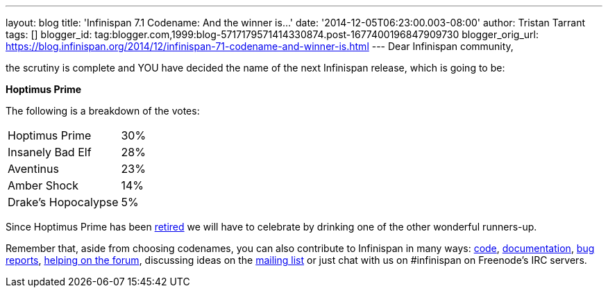 ---
layout: blog
title: 'Infinispan 7.1 Codename: And the winner is...'
date: '2014-12-05T06:23:00.003-08:00'
author: Tristan Tarrant
tags: []
blogger_id: tag:blogger.com,1999:blog-5717179571414330874.post-1677400196847909730
blogger_orig_url: https://blog.infinispan.org/2014/12/infinispan-71-codename-and-winner-is.html
---
Dear Infinispan community,

the scrutiny is complete and YOU have decided the name of the next
Infinispan release, which is going to be:


*Hoptimus Prime*


The following is a breakdown of the votes:


[cols="<," ]
|=======================
|Hoptimus Prime |30%
|Insanely Bad Elf |28%
|Aventinus |23%
|Amber Shock |14%
|Drake's Hopocalypse |5%
|=======================


Since Hoptimus Prime has been
http://www.beeradvocate.com/beer/profile/7773/31941/[retired] we will
have to celebrate by drinking one of the other wonderful runners-up. 

Remember that, aside from choosing codenames, you can also contribute to
Infinispan in many ways: https://github.com/infinispan/infinispan[code],
http://infinispan.org/documentation/[documentation],
https://issues.jboss.org/browse/ISPN[bug reports],
https://developer.jboss.org/en/infinispan/content?filterID=contentstatus%5Bpublished%5D~objecttype~objecttype%5Bthread%5D[helping
on the forum], discussing ideas on the
http://markmail.org/search/?q=list%3Aorg.jboss.lists.infinispan-dev[mailing
list] or just chat with us on #infinispan on Freenode's IRC servers.
